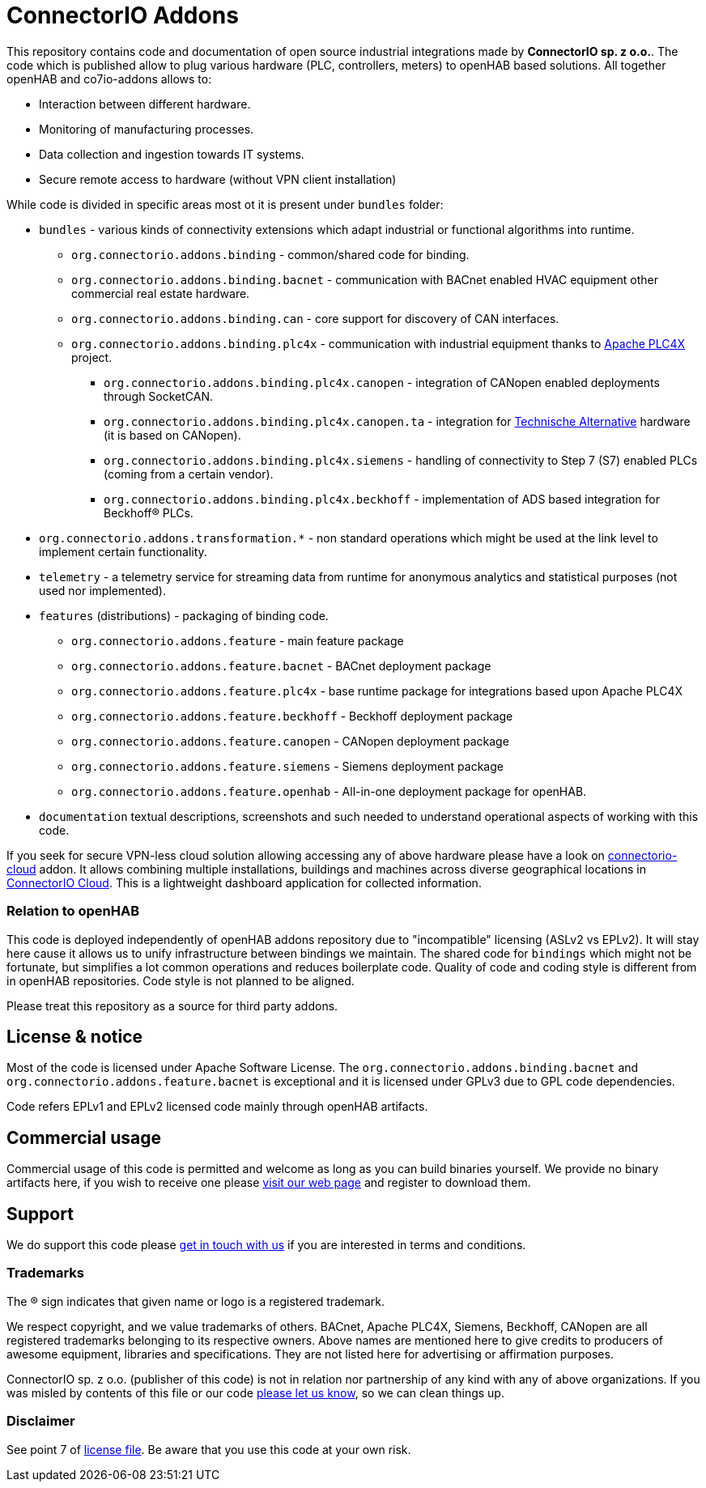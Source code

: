 # ConnectorIO Addons

This repository contains code and documentation of open source industrial integrations made by *ConnectorIO sp. z o.o.*.
The code which is published allow to plug various hardware (PLC, controllers, meters) to openHAB based solutions.
All together openHAB and co7io-addons allows to:

- Interaction between different hardware.
- Monitoring of manufacturing processes.
- Data collection and ingestion towards IT systems.
- Secure remote access to hardware (without VPN client installation)

While code is divided in specific areas most ot it is present under `bundles` folder:

 * `bundles` - various kinds of connectivity extensions which adapt industrial or functional algorithms into runtime.
 ** `org.connectorio.addons.binding` - common/shared code for binding.
 ** `org.connectorio.addons.binding.bacnet` - communication with BACnet enabled HVAC equipment other commercial real estate hardware.
 ** `org.connectorio.addons.binding.can` - core support for discovery of CAN interfaces.
 ** `org.connectorio.addons.binding.plc4x` - communication with industrial equipment thanks to http://plc4x.apache.org[Apache PLC4X] project.
 *** `org.connectorio.addons.binding.plc4x.canopen` - integration of CANopen enabled deployments through SocketCAN.
 *** `org.connectorio.addons.binding.plc4x.canopen.ta` - integration for https://ta.co.at[Technische Alternative] hardware (it is based on CANopen).
 *** `org.connectorio.addons.binding.plc4x.siemens` - handling of connectivity to Step 7 (S7) enabled PLCs (coming from a certain vendor).
 *** `org.connectorio.addons.binding.plc4x.beckhoff` - implementation of ADS based integration for Beckhoff® PLCs.
 * `org.connectorio.addons.transformation.*` - non standard operations which might be used at the link level to implement certain functionality.
 * `telemetry` - a telemetry service for streaming data from runtime for anonymous analytics and statistical purposes (not used nor implemented).
 * `features` (distributions) - packaging of binding code.
 ** `org.connectorio.addons.feature` - main feature package
 ** `org.connectorio.addons.feature.bacnet` - BACnet deployment package
 ** `org.connectorio.addons.feature.plc4x` - base runtime package for integrations based upon Apache PLC4X
 ** `org.connectorio.addons.feature.beckhoff` - Beckhoff deployment package
 ** `org.connectorio.addons.feature.canopen` - CANopen deployment package
 ** `org.connectorio.addons.feature.siemens` - Siemens deployment package
 ** `org.connectorio.addons.feature.openhab` - All-in-one deployment package for openHAB.
 * `documentation` textual descriptions, screenshots and such needed to understand operational aspects of working with this code.

If you seek for secure VPN-less cloud solution allowing accessing any of above hardware please have a look on https://github.com/connectorio/connectorio-addons[connectorio-cloud] addon.
It allows combining multiple installations, buildings and machines across diverse geographical locations in https://app.connectorio.cloud[ConnectorIO Cloud].
This is a lightweight dashboard application for collected information.

### Relation to openHAB
This code is deployed independently of openHAB addons repository due to "incompatible" licensing (ASLv2 vs EPLv2).
It will stay here cause it allows us to unify infrastructure between bindings we maintain.
The shared code for `bindings` which might not be fortunate, but simplifies a lot common operations and reduces boilerplate code.
Quality of code and coding style is different from in openHAB repositories.
Code style is not planned to be aligned.

Please treat this repository as a source for third party addons.

## License & notice
Most of the code is licensed under Apache Software License. The `org.connectorio.addons.binding.bacnet` and `org.connectorio.addons.feature.bacnet` is exceptional and it is licensed under GPLv3 due to GPL code dependencies.

Code refers EPLv1 and EPLv2 licensed code mainly through openHAB artifacts.

## Commercial usage
Commercial usage of this code is permitted and welcome as long as you can build binaries yourself.
We provide no binary artifacts here, if you wish to receive one please https://connectorio.com/openhab[visit our web page] and register to download them.

## Support
We do support this code please https://connectorio.com/contact?utm_content=readme&utm_medium=social&utm_source=github.com[get in touch with us]
if you are interested in terms and conditions.

### Trademarks
The ® sign indicates that given name or logo is a registered trademark.

We respect copyright, and we value trademarks of others.
BACnet, Apache PLC4X, Siemens, Beckhoff, CANopen are all registered trademarks belonging to its respective owners.
Above names are mentioned here to give credits to producers of awesome equipment, libraries and specifications.
They are not listed here for advertising or affirmation purposes.

ConnectorIO sp. z o.o. (publisher of this code) is not in relation nor partnership of any kind with any of above organizations.
If you was misled by contents of this file or our code https://connectorio.com/contact?utm_content=trademark_issue&utm_medium=social&utm_source=github.com[please let us know],
so we can clean things up.

### Disclaimer
See point 7 of link:LICENSE#L144[license file].
Be aware that you use this code at your own risk.